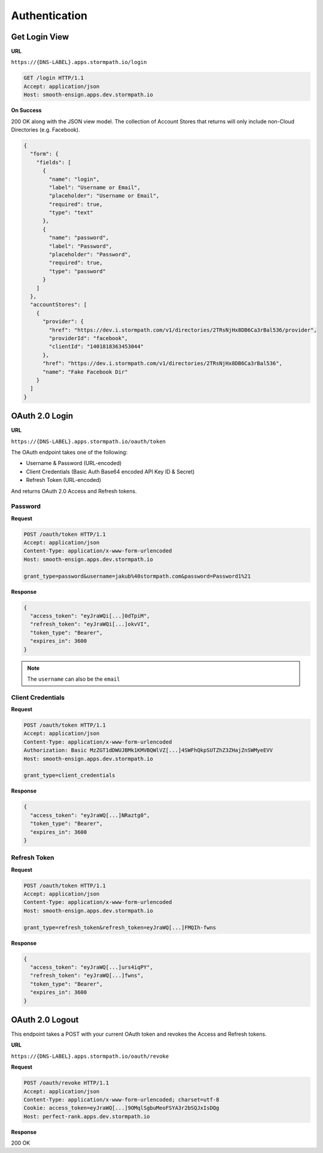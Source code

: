 **************
Authentication
**************

Get Login View
^^^^^^^^^^^^^^

**URL**

``https://{DNS-LABEL}.apps.stormpath.io/login``

.. code-block:: http

  GET /login HTTP/1.1
  Accept: application/json
  Host: smooth-ensign.apps.dev.stormpath.io

**On Success**

200 OK along with the JSON view model. The collection of Account Stores that returns will only include non-Cloud Directories (e.g. Facebook).

.. code-block:: json

  {
    "form": {
      "fields": [
        {
          "name": "login",
          "label": "Username or Email",
          "placeholder": "Username or Email",
          "required": true,
          "type": "text"
        },
        {
          "name": "password",
          "label": "Password",
          "placeholder": "Password",
          "required": true,
          "type": "password"
        }
      ]
    },
    "accountStores": [
      {
        "provider": {
          "href": "https://dev.i.stormpath.com/v1/directories/2TRsNjHx8DB6Ca3rBal536/provider",
          "providerId": "facebook",
          "clientId": "1401818363453044"
        },
        "href": "https://dev.i.stormpath.com/v1/directories/2TRsNjHx8DB6Ca3rBal536",
        "name": "Fake Facebook Dir"
      }
    ]
  }

OAuth 2.0 Login
^^^^^^^^^^^^^^^

**URL**

``https://{DNS-LABEL}.apps.stormpath.io/oauth/token``

The OAuth endpoint takes one of the following:

- Username & Password (URL-encoded)
- Client Credentials (Basic Auth Base64 encoded API Key ID & Secret)
- Refresh Token (URL-encoded)

And returns OAuth 2.0 Access and Refresh tokens.

Password
""""""""

**Request**

.. code-block:: http

  POST /oauth/token HTTP/1.1
  Accept: application/json
  Content-Type: application/x-www-form-urlencoded
  Host: smooth-ensign.apps.dev.stormpath.io

  grant_type=password&username=jakub%40stormpath.com&password=Password1%21

**Response**

.. code-block:: json

  {
    "access_token": "eyJraWQi[...]0dTpiM",
    "refresh_token": "eyJraWQi[...]okvVI",
    "token_type": "Bearer",
    "expires_in": 3600
  }

.. note::

  The ``username`` can also be the ``email``

Client Credentials
""""""""""""""""""

**Request**

.. code-block:: http

  POST /oauth/token HTTP/1.1
  Accept: application/json
  Content-Type: application/x-www-form-urlencoded
  Authorization: Basic MzZGT1dDWUJBMk1KMVBQWlVZ[...]4SWFhQkpSUTZhZ3ZHajZnSWMyeEVV
  Host: smooth-ensign.apps.dev.stormpath.io

  grant_type=client_credentials

**Response**

.. code-block:: json

  {
    "access_token": "eyJraWQ[...]NRaztg0",
    "token_type": "Bearer",
    "expires_in": 3600
  }

Refresh Token
"""""""""""""

**Request**

.. code-block:: http

  POST /oauth/token HTTP/1.1
  Accept: application/json
  Content-Type: application/x-www-form-urlencoded
  Host: smooth-ensign.apps.dev.stormpath.io

  grant_type=refresh_token&refresh_token=eyJraWQ[...]FMQIh-fwns


**Response**

.. code-block:: json

  {
    "access_token": "eyJraWQ[...]urs4iqPY",
    "refresh_token": "eyJraWQ[...]fwns",
    "token_type": "Bearer",
    "expires_in": 3600
  }

OAuth 2.0 Logout
^^^^^^^^^^^^^^^^

This endpoint takes a POST with your current OAuth token and revokes the Access and Refresh tokens.

**URL**

``https://{DNS-LABEL}.apps.stormpath.io/oauth/revoke``

**Request**

.. code-block:: http

  POST /oauth/revoke HTTP/1.1
  Accept: application/json
  Content-Type: application/x-www-form-urlencoded; charset=utf-8
  Cookie: access_token=eyJraWQ[...]9OMqlSgbuMeoFSYA3r2bSQJxIsDQg
  Host: perfect-rank.apps.dev.stormpath.io

**Response**

200 OK
